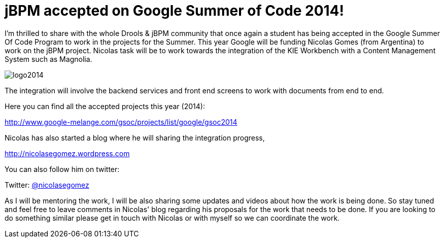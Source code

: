 = jBPM accepted on Google Summer of Code 2014!
:page-interpolate: true
:awestruct-author: ge0ffrey
:awestruct-layout: blogPostBase
:awestruct-tags: [Content Management System, document, GSoC, integration, jBPM]

I'm thrilled to share with the whole Drools & jBPM community that once again a student has being accepted in the Google Summer Of Code Program to work in the projects for the Summer. This year Google will be funding  Nicolas Gomes (from Argentina) to work on the jBPM project. Nicolas task will be to work towards the integration of the KIE Workbench with a Content Management System such as Magnolia.

image::logo2014.png[ , , , align="center"]

The integration will involve the backend services and front end screens to work with documents from end to end.

Here you can find all the accepted projects this year (2014):

http://www.google-melange.com/gsoc/projects/list/google/gsoc2014[http://www.google-melange.com/gsoc/projects/list/google/gsoc2014]

Nicolas has also started a blog where he will sharing the integration progress,

http://nicolasegomez.wordpress.com/[http://nicolasegomez.wordpress.com]

You can also follow him on twitter:

Twitter: http://twitter.com/nicolasegomez[@nicolasegomez]

As I will be mentoring the work, I will be also sharing some updates and videos about how the work is being done. So stay tuned and feel free to leave comments in Nicolas' blog regarding his proposals for the work that needs to be done. If you are looking to do something similar please get in touch with Nicolas or with myself so we can coordinate the work.